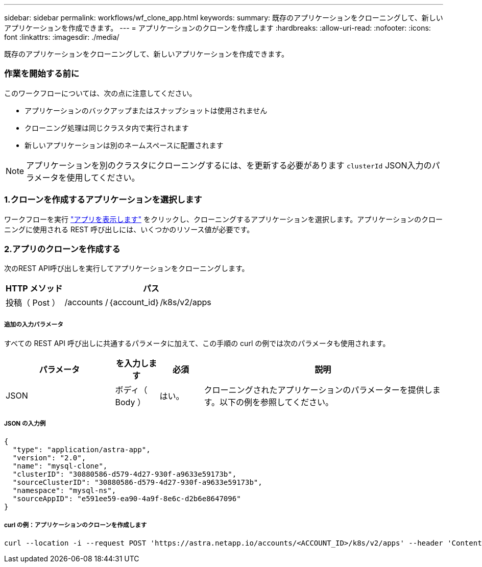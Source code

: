 ---
sidebar: sidebar 
permalink: workflows/wf_clone_app.html 
keywords:  
summary: 既存のアプリケーションをクローニングして、新しいアプリケーションを作成できます。 
---
= アプリケーションのクローンを作成します
:hardbreaks:
:allow-uri-read: 
:nofooter: 
:icons: font
:linkattrs: 
:imagesdir: ./media/


[role="lead"]
既存のアプリケーションをクローニングして、新しいアプリケーションを作成できます。



=== 作業を開始する前に

このワークフローについては、次の点に注意してください。

* アプリケーションのバックアップまたはスナップショットは使用されません
* クローニング処理は同じクラスタ内で実行されます
* 新しいアプリケーションは別のネームスペースに配置されます



NOTE: アプリケーションを別のクラスタにクローニングするには、を更新する必要があります `clusterId` JSON入力のパラメータを使用してください。



=== 1.クローンを作成するアプリケーションを選択します

ワークフローを実行 link:wf_list_man_apps.html["アプリを表示します"] をクリックし、クローニングするアプリケーションを選択します。アプリケーションのクローニングに使用される REST 呼び出しには、いくつかのリソース値が必要です。



=== 2.アプリのクローンを作成する

次のREST API呼び出しを実行してアプリケーションをクローニングします。

[cols="25,75"]
|===
| HTTP メソッド | パス 


| 投稿（ Post ） | /accounts /｛account_id｝/k8s/v2/apps 
|===


===== 追加の入力パラメータ

すべての REST API 呼び出しに共通するパラメータに加えて、この手順の curl の例では次のパラメータも使用されます。

[cols="25,10,10,55"]
|===
| パラメータ | を入力します | 必須 | 説明 


| JSON | ボディ（ Body ） | はい。 | クローニングされたアプリケーションのパラメーターを提供します。以下の例を参照してください。 
|===


===== JSON の入力例

[source, json]
----
{
  "type": "application/astra-app",
  "version": "2.0",
  "name": "mysql-clone",
  "clusterID": "30880586-d579-4d27-930f-a9633e59173b",
  "sourceClusterID": "30880586-d579-4d27-930f-a9633e59173b",
  "namespace": "mysql-ns",
  "sourceAppID": "e591ee59-ea90-4a9f-8e6c-d2b6e8647096"
}
----


===== curl の例：アプリケーションのクローンを作成します

[source, curl]
----
curl --location -i --request POST 'https://astra.netapp.io/accounts/<ACCOUNT_ID>/k8s/v2/apps' --header 'Content-Type: application/astra-app+json' --header '*/*' --header 'Authorization: Bearer <API_TOKEN>' --data @JSONinput
----